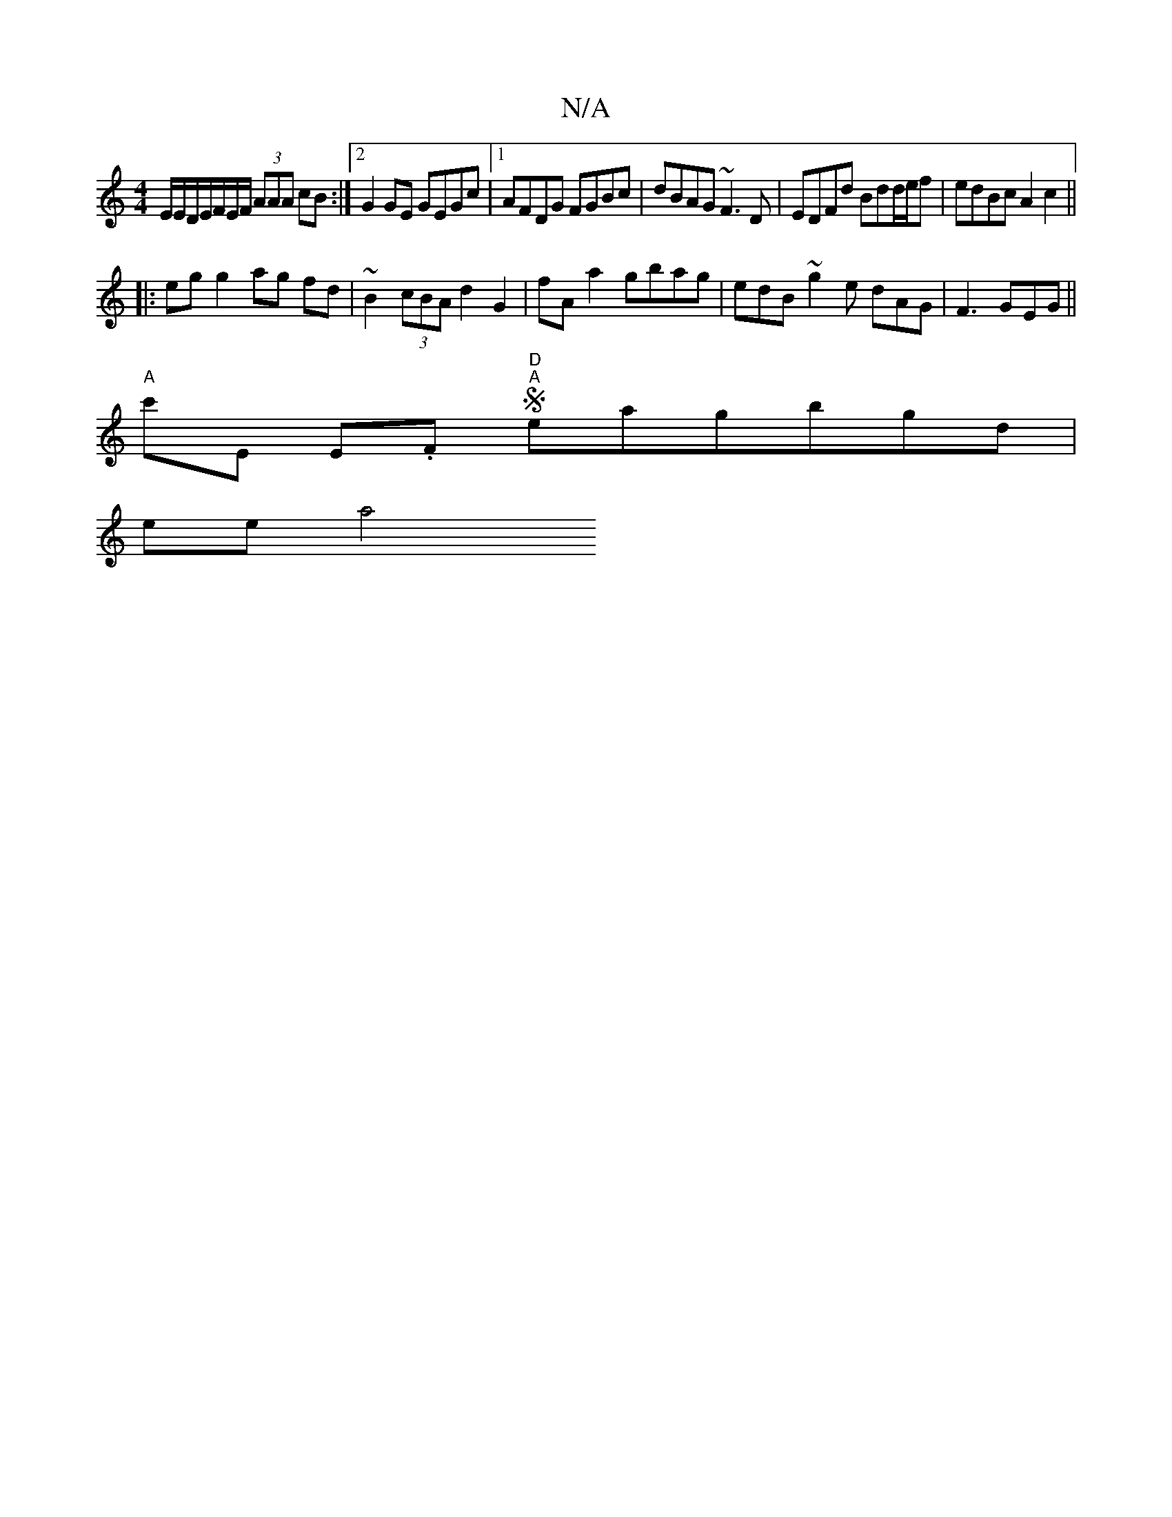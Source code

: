 X:1
T:N/A
M:4/4
R:N/A
K:Cmajor
E/2E/D/E/F/E/F/ (3AAA cB :|2 G2GE GEGc|[1 AFDG FGBc | dBAG ~F3D| EDFd Bdd/e/f | edBc A2 c2 ||
|: eg g2 ag fd | ~B2 (3cBA d2 G2 | fAa2 gbag | edB~g2e dAG | F3 GEG ||
"A"c'E E.F "D""A"Seagbgd |
s2ee a4"